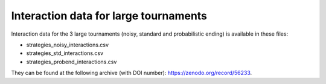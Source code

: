 Interaction data for large tournaments
======================================

Interaction data for the 3 large tournaments (noisy, standard and probabilistic
ending) is available in these files:

- strategies_noisy_interactions.csv
- strategies_std_interactions.csv
- strategies_probend_interactions.csv

They can be found at the following archive (with DOI number):
https://zenodo.org/record/56233.
